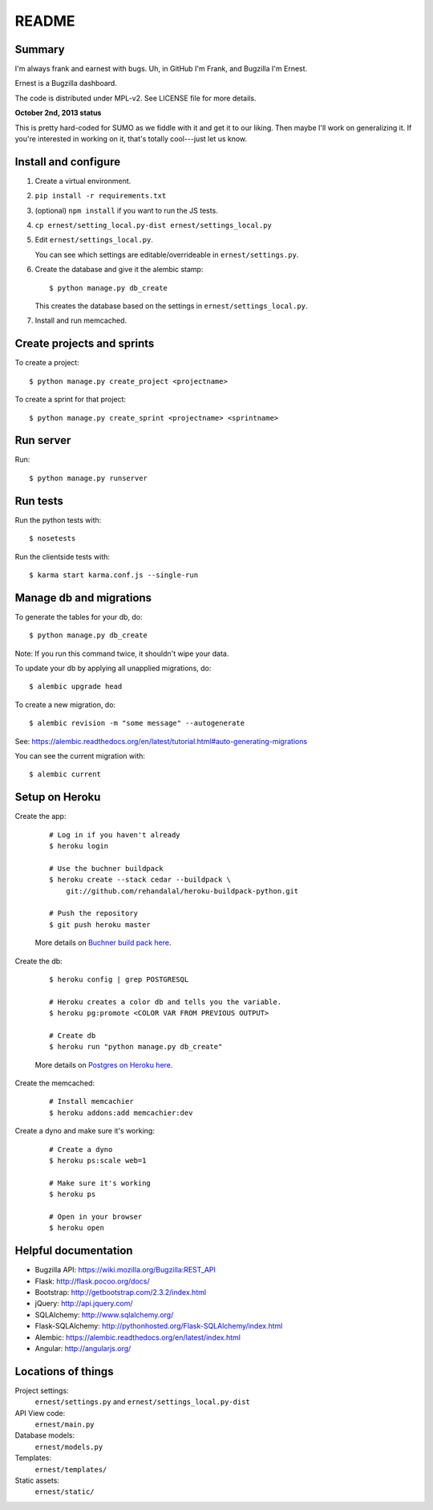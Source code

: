 ======
README
======

Summary
=======

I'm always frank and earnest with bugs. Uh, in GitHub I'm Frank, and
Bugzilla I'm Ernest.

Ernest is a Bugzilla dashboard.

The code is distributed under MPL-v2. See LICENSE file for more details.


**October 2nd, 2013 status**

This is pretty hard-coded for SUMO as we fiddle with it and get it to
our liking. Then maybe I'll work on generalizing it. If you're
interested in working on it, that's totally cool---just let us know.


Install and configure
=====================

1. Create a virtual environment.

2. ``pip install -r requirements.txt``

3. (optional) ``npm install`` if you want to run the JS tests.

4. ``cp ernest/setting_local.py-dist ernest/settings_local.py``

5. Edit ``ernest/settings_local.py``.

   You can see which settings are editable/overrideable in
   ``ernest/settings.py``.

6. Create the database and give it the alembic stamp::

       $ python manage.py db_create

   This creates the database based on the settings in
   ``ernest/settings_local.py``.

7. Install and run memcached.



Create projects and sprints
===========================

To create a project::

    $ python manage.py create_project <projectname>

To create a sprint for that project::

    $ python manage.py create_sprint <projectname> <sprintname>


Run server
==========

Run::

    $ python manage.py runserver


Run tests
=========

Run the python tests with::

    $ nosetests

Run the clientside tests with::

    $ karma start karma.conf.js --single-run


Manage db and migrations
========================

To generate the tables for your db, do::

    $ python manage.py db_create

Note: If you run this command twice, it shouldn't wipe your data.

To update your db by applying all unapplied migrations, do::

    $ alembic upgrade head

To create a new migration, do::

    $ alembic revision -m "some message" --autogenerate

See: https://alembic.readthedocs.org/en/latest/tutorial.html#auto-generating-migrations

You can see the current migration with::

    $ alembic current


Setup on Heroku
===============

Create the app:

    ::

        # Log in if you haven't already
        $ heroku login

        # Use the buchner buildpack
        $ heroku create --stack cedar --buildpack \
            git://github.com/rehandalal/heroku-buildpack-python.git

        # Push the repository
        $ git push heroku master

    More details on `Buchner build pack here
    <https://github.com/rehandalal/heroku-buildpack-buchner>`_.

Create the db:

    ::

        $ heroku config | grep POSTGRESQL

        # Heroku creates a color db and tells you the variable.
        $ heroku pg:promote <COLOR VAR FROM PREVIOUS OUTPUT>

        # Create db
        $ heroku run "python manage.py db_create"

    More details on `Postgres on Heroku here
    <https://devcenter.heroku.com/articles/heroku-postgresql>`_.


Create the memcached:

    ::

        # Install memcachier
        $ heroku addons:add memcachier:dev


Create a dyno and make sure it's working:

    ::

        # Create a dyno
        $ heroku ps:scale web=1

        # Make sure it's working
        $ heroku ps

        # Open in your browser
        $ heroku open


Helpful documentation
=====================

* Bugzilla API: https://wiki.mozilla.org/Bugzilla:REST_API
* Flask: http://flask.pocoo.org/docs/
* Bootstrap: http://getbootstrap.com/2.3.2/index.html
* jQuery: http://api.jquery.com/
* SQLAlchemy: http://www.sqlalchemy.org/
* Flask-SQLAlchemy: http://pythonhosted.org/Flask-SQLAlchemy/index.html
* Alembic: https://alembic.readthedocs.org/en/latest/index.html
* Angular: http://angularjs.org/


Locations of things
===================

Project settings:
    ``ernest/settings.py`` and ``ernest/settings_local.py-dist``

API View code:
    ``ernest/main.py``

Database models:
    ``ernest/models.py``

Templates:
    ``ernest/templates/``

Static assets:
    ``ernest/static/``
